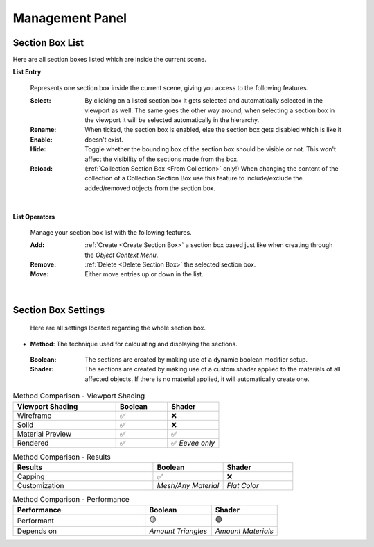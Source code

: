 Management Panel
################


Section Box List
****************

Here are all section boxes listed which are inside the current scene.

**List Entry**
 
 Represents one section box inside the current scene, giving you access to the following features.
 
 :Select: By clicking on a listed section box it gets selected and automatically selected in the viewport as well.
          The same goes the other way around, when selecting a section box in the viewport it will be selected automatically in the hierarchy.

 :Rename: 

 :Enable: When ticked, the section box is enabled, else the section box gets disabled which is like it doesn't exist.

 :Hide: Toggle whether the bounding box of the section box should be visible or not. This won't affect the visibility of the sections made from the box.

 :Reload: (:ref:`Collection Section Box <From Collection>` only!) When changing the content of the collection of a Collection Section Box use this feature to include/exclude the added/removed objects from the section box.

|
**List Operators**

 Manage your section box list with the following features.

 :Add: :ref:`Create <Create Section Box>` a section box based just like when creating through the *Object Context Menu*.

 :Remove: :ref:`Delete <Delete Section Box>` the selected section box.

 :Move: Either move entries up or down in the list.


|
Section Box Settings
********************

 Here are all settings located regarding the whole section box.

* **Method**: The technique used for calculating and displaying the sections.
 :Boolean: The sections are created by making use of a dynamic boolean modifier setup.

 :Shader: The sections are created by making use of a custom shader applied to the materials of all affected objects. If there is no material applied, it will automatically create one.

.. list-table:: Method Comparison - Viewport Shading
   :widths: 50 25 25
   :header-rows: 1
    
   * - Viewport Shading
     - Boolean
     - Shader
   * - Wireframe
     - ✅
     - ❌
   * - Solid
     - ✅
     - ❌
   * - Material Preview
     - ✅
     - ✅
   * - Rendered
     - ✅
     - ✅ *Eevee only*


.. list-table:: Method Comparison - Results
   :widths: 50 25 25
   :header-rows: 1
    
   * - Results
     - Boolean
     - Shader
   * - Capping
     - ✅
     - ❌
   * - Customization
     - *Mesh/Any Material*
     - *Flat Color*


.. list-table:: Method Comparison - Performance
   :widths: 50 25 25
   :header-rows: 1
    
   * - Performance
     - Boolean
     - Shader
   * - Performant
     - 🟡
     - 🟢
   * - Depends on
     - *Amount Triangles*
     - *Amount Materials*